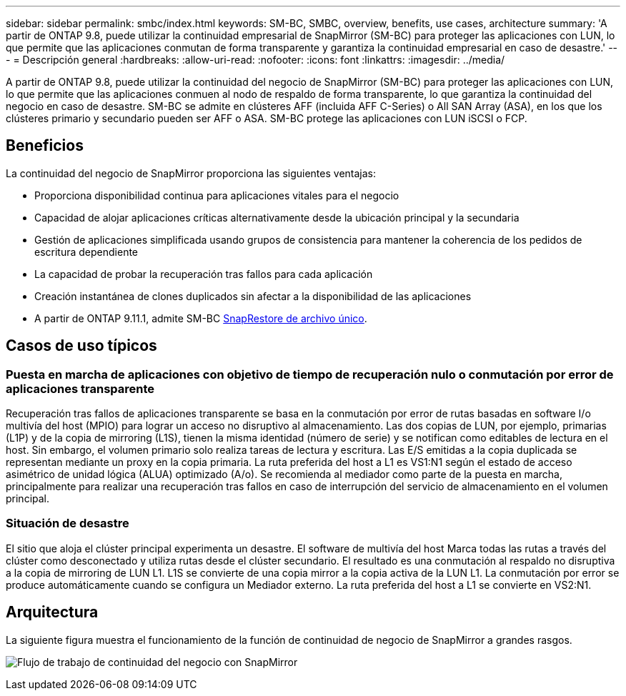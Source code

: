 ---
sidebar: sidebar 
permalink: smbc/index.html 
keywords: SM-BC, SMBC, overview, benefits, use cases, architecture 
summary: 'A partir de ONTAP 9.8, puede utilizar la continuidad empresarial de SnapMirror (SM-BC) para proteger las aplicaciones con LUN, lo que permite que las aplicaciones conmutan de forma transparente y garantiza la continuidad empresarial en caso de desastre.' 
---
= Descripción general
:hardbreaks:
:allow-uri-read: 
:nofooter: 
:icons: font
:linkattrs: 
:imagesdir: ../media/


[role="lead"]
A partir de ONTAP 9.8, puede utilizar la continuidad del negocio de SnapMirror (SM-BC) para proteger las aplicaciones con LUN, lo que permite que las aplicaciones conmuen al nodo de respaldo de forma transparente, lo que garantiza la continuidad del negocio en caso de desastre. SM-BC se admite en clústeres AFF (incluida AFF C-Series) o All SAN Array (ASA), en los que los clústeres primario y secundario pueden ser AFF o ASA. SM-BC protege las aplicaciones con LUN iSCSI o FCP.



== Beneficios

La continuidad del negocio de SnapMirror proporciona las siguientes ventajas:

* Proporciona disponibilidad continua para aplicaciones vitales para el negocio
* Capacidad de alojar aplicaciones críticas alternativamente desde la ubicación principal y la secundaria
* Gestión de aplicaciones simplificada usando grupos de consistencia para mantener la coherencia de los pedidos de escritura dependiente
* La capacidad de probar la recuperación tras fallos para cada aplicación
* Creación instantánea de clones duplicados sin afectar a la disponibilidad de las aplicaciones
* A partir de ONTAP 9.11.1, admite SM-BC xref:../data-protection/restore-single-file-snapshot-task.html[SnapRestore de archivo único].




== Casos de uso típicos



=== Puesta en marcha de aplicaciones con objetivo de tiempo de recuperación nulo o conmutación por error de aplicaciones transparente

Recuperación tras fallos de aplicaciones transparente se basa en la conmutación por error de rutas basadas en software I/o multivía del host (MPIO) para lograr un acceso no disruptivo al almacenamiento. Las dos copias de LUN, por ejemplo, primarias (L1P) y de la copia de mirroring (L1S), tienen la misma identidad (número de serie) y se notifican como editables de lectura en el host. Sin embargo, el volumen primario solo realiza tareas de lectura y escritura. Las E/S emitidas a la copia duplicada se representan mediante un proxy en la copia primaria. La ruta preferida del host a L1 es VS1:N1 según el estado de acceso asimétrico de unidad lógica (ALUA) optimizado (A/o). Se recomienda al mediador como parte de la puesta en marcha, principalmente para realizar una recuperación tras fallos en caso de interrupción del servicio de almacenamiento en el volumen principal.



=== Situación de desastre

El sitio que aloja el clúster principal experimenta un desastre. El software de multivía del host Marca todas las rutas a través del clúster como desconectado y utiliza rutas desde el clúster secundario. El resultado es una conmutación al respaldo no disruptiva a la copia de mirroring de LUN L1. L1S se convierte de una copia mirror a la copia activa de la LUN L1. La conmutación por error se produce automáticamente cuando se configura un Mediador externo. La ruta preferida del host a L1 se convierte en VS2:N1.



== Arquitectura

La siguiente figura muestra el funcionamiento de la función de continuidad de negocio de SnapMirror a grandes rasgos.

image:workflow_san_snapmirror_business_continuity.png["Flujo de trabajo de continuidad del negocio con SnapMirror"]
